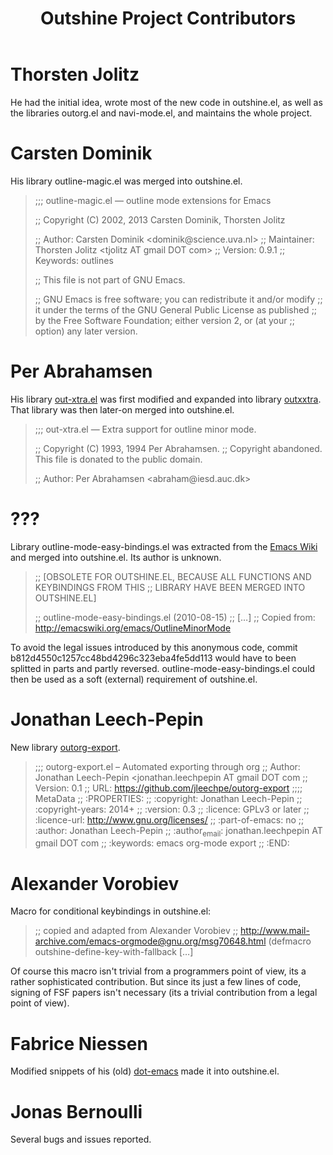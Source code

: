 #+TITLE: Outshine Project Contributors
#+STARTUP: showeverything

* Thorsten Jolitz 
  :PROPERTIES:
  :roles:    principal_developer maintainer
  :email:    <tjolitz AT gmail DOT com>
  :FSF:      yes
  :contributions: outshine.el outorg.el navi-mode.el
  :nontrivial: yes
  :END:

He had the initial idea, wrote most of the new code in outshine.el, as
well as the libraries outorg.el and navi-mode.el, and maintains the
whole project. 

* Carsten Dominik 
  :PROPERTIES:
  :roles:    contributor
  :email:    <dominik AT uva DOT nl>
  :FSF:      yes
  :contributions: outshine.el
  :nontrivial: yes
  :END:

His library outline-magic.el was merged into outshine.el. 

#+begin_quote
;;; outline-magic.el --- outline mode extensions for Emacs

;; Copyright (C) 2002, 2013 Carsten Dominik, Thorsten Jolitz

;; Author: Carsten Dominik <dominik@science.uva.nl>
;; Maintainer: Thorsten Jolitz <tjolitz AT gmail DOT com>
;; Version: 0.9.1
;; Keywords: outlines

;; This file is not part of GNU Emacs.

;; GNU Emacs is free software; you can redistribute it and/or modify
;; it under the terms of the GNU General Public License as published
;; by the Free Software Foundation; either version 2, or (at your
;; option) any later version.
#+end_quote

* Per Abrahamsen
  :PROPERTIES:
  :roles:    contributor
  :email:    <abraham AT iesd DOT auc DOT dk>
  :FSF:      yes
  :contributions: outshine.el
  :nontrivial: yes
  :END:

His library [[https://stuff.mit.edu/afs/sipb/user/jtkohl/elisp/out-xtra.el][out-xtra.el]] was first modified and expanded into library
[[https://github.com/tj64/outxxtra][outxxtra]]. That library was then later-on merged into outshine.el.

#+begin_quote
;;; out-xtra.el --- Extra support for outline minor mode.

;; Copyright (C) 1993, 1994 Per Abrahamsen.
;; Copyright abandoned.  This file is donated to the public domain.

;; Author: Per Abrahamsen <abraham@iesd.auc.dk>
#+end_quote


* ???
  :PROPERTIES:
  :roles:    contributor
  :email:    ?
  :FSF:      ?
  :contributions: outshine.el
  :nontrivial: yes
  :END:

Library outline-mode-easy-bindings.el was extracted from the [[http://emacswiki.org/emacs/OutlineMinorMode][Emacs
Wiki]] and merged into outshine.el. Its author is unknown. 

#+begin_quote
;; [OBSOLETE FOR OUTSHINE.EL, BECAUSE ALL FUNCTIONS AND KEYBINDINGS FROM THIS
;; LIBRARY HAVE BEEN MERGED INTO OUTSHINE.EL]

;; outline-mode-easy-bindings.el (2010-08-15)
;; [...]
;; Copied from: http://emacswiki.org/emacs/OutlineMinorMode
#+end_quote

To avoid the legal issues introduced by this anonymous code, commit
b812d4550c1257cc48bd4296c323eba4fe5dd113 would have to been splitted
in parts and partly reversed. outline-mode-easy-bindings.el could then
be used as a soft (external) requirement of outshine.el.

* Jonathan Leech-Pepin
  :PROPERTIES:
  :roles:    contributor
  :email:    <jonathan.leechpepin AT gmail DOT com>
  :FSF:      yes
  :contributions: outorg-export.el
  :nontrivial: yes
  :END:

New library [[https://github.com/jleechpe/outorg-export][outorg-export]]. 

#+begin_quote
 ;;; outorg-export.el -- Automated exporting through org            
 ;; Author: Jonathan Leech-Pepin <jonathan.leechpepin AT gmail DOT  
 com                                                                
 ;; Version: 0.1                                                    
 ;; URL: https://github.com/jleechpe/outorg-export                  
 ;;;; MetaData                                                      
 ;; :PROPERTIES:                                                    
 ;; :copyright: Jonathan Leech-Pepin                                
 ;; :copyright-years: 2014+                                         
 ;; :version: 0.3                                                   
 ;; :licence: GPLv3 or later                                        
 ;; :licence-url: http://www.gnu.org/licenses/                      
 ;; :part-of-emacs: no                                              
 ;; :author: Jonathan Leech-Pepin                                   
 ;; :author_email: jonathan.leechpepin AT gmail DOT com             
 ;; :keywords: emacs org-mode export                                
 ;; :END:                                                           
#+end_quote

* Alexander Vorobiev
  :PROPERTIES:
  :roles:    contributor
  :email:  <alexander DOT vorobiev AT gmail DOT com>
  :FSF:      no
  :contributions: outshine.el
  :nontrivial: no
  :END:

Macro for conditional keybindings in outshine.el:

#+begin_quote
;; copied and adapted from Alexander Vorobiev
;; http://www.mail-archive.com/emacs-orgmode@gnu.org/msg70648.html
(defmacro outshine-define-key-with-fallback [...]
#+end_quote

Of course this macro isn't trivial from a programmers point of view,
its a rather sophisticated contribution. But since its just a few
lines of code, signing of FSF papers isn't necessary (its a trivial
contribution from a legal point of view).

* Fabrice Niessen
  :PROPERTIES:
  :roles:    contributor
  :email:  <fni AT mygooglest DOT com>
  :FSF:      yes
  :contributions: outshine.el
  :nontrivial: ?
  :END:

Modified snippets of his (old) [[http://www.mygooglest.com/fni/dot-emacs.html][dot-emacs]] made it into outshine.el.

* Jonas Bernoulli
  :PROPERTIES:
  :roles:    bug-reporter
  :email:  <jonas AT bernoul DOT li>
  :FSF:      yes
  :contributions: outshine.el
  :nontrivial: no
  :END:

Several bugs and issues reported.

